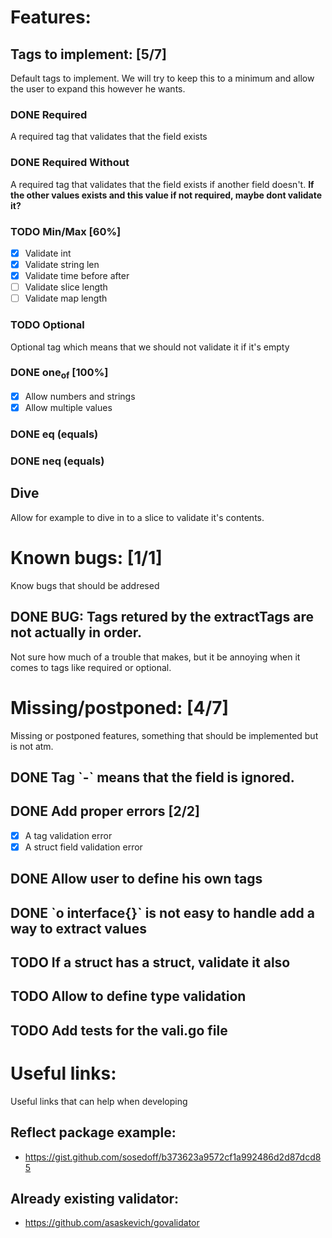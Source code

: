 * Features:
** Tags to implement: [5/7]
  Default tags to implement. We will try to keep this to a minimum
  and allow the user to expand this however he wants.
*** DONE Required
    CLOSED: [2020-02-06 Kt 14:00]
    A required tag that validates that the field exists
*** DONE Required Without
    CLOSED: [2020-02-06 Kt 14:00]
    A required tag that validates that the field exists if another field doesn't.
    *If the other values exists and this value if not required, maybe dont validate it?*
*** TODO Min/Max [60%]
    - [X] Validate int
    - [X] Validate string len
    - [X] Validate time before after
    - [ ] Validate slice length
    - [ ] Validate map length
*** TODO Optional
    Optional tag which means that we should not validate it if it's empty
*** DONE one_of [100%]
    CLOSED: [2020-02-06 Kt 19:06]
    - [X] Allow numbers and strings
    - [X] Allow multiple values
*** DONE eq (equals)
    CLOSED: [2020-02-06 Kt 19:37]
*** DONE neq (equals)
    CLOSED: [2020-02-06 Kt 19:37]
** Dive
   Allow for example to dive in to a slice to validate it's contents.
   
* Known bugs: [1/1]
  Know bugs that should be addresed
** DONE BUG: Tags retured by the extractTags are not actually in order.
   CLOSED: [2020-02-07 Pn 19:22]
   Not sure how much of a trouble that makes, but it be annoying when it comes to tags like required or optional.
* Missing/postponed: [4/7]
  Missing or postponed features, something that should be implemented but is not atm.
** DONE Tag `-` means that the field is ignored. 
** DONE Add proper errors [2/2]
   CLOSED: [2020-02-06 Kt 13:59]
   - [X] A tag validation error
   - [X] A struct field validation error
** DONE Allow user to define his own tags 
   CLOSED: [2020-02-06 Kt 14:00]
** DONE `o interface{}` is not easy to handle add a way to extract values
   CLOSED: [2020-02-06 Kt 13:59]
   :LOGBOOK:
   CLOCK: [2020-02-05 Tr 17:45]--[2020-02-05 Tr 18:10] =>  0:25
   CLOCK: [2020-02-05 Tr 13:37]--[2020-02-05 Tr 14:02] =>  0:25
   :END:
   
** TODO If a struct has a struct, validate it also
** TODO Allow to define type validation
** TODO Add tests for the vali.go file
* Useful links:
  Useful links that can help when developing
** Reflect package example:
   - https://gist.github.com/sosedoff/b373623a9572cf1a992486d2d87dcd85
** Already existing validator:
   - https://github.com/asaskevich/govalidator
